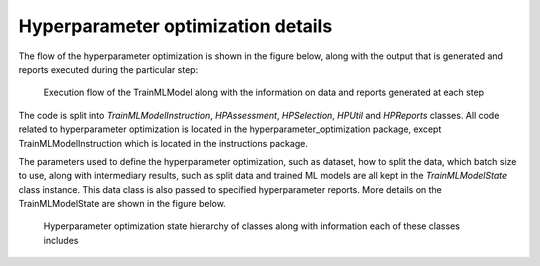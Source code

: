 Hyperparameter optimization details
===================================

.. meta::

   :twitter:card: summary
   :twitter:site: @immuneml
   :twitter:title: immuneML: hyperparameter optimization
   :twitter:description: See in a greater detail how immuneML does hyperparameter optimization through nested cross-validation.
   :twitter:image: https://docs.immuneml.uio.no/_images/receptor_classification_overview.png



The flow of the hyperparameter optimization is shown in the figure below, along with the output that is generated and reports executed during the particular step:

.. figure:: ../_static/images/hp_optmization_with_outputs.png
  :width: 70%

  Execution flow of the TrainMLModel along with the information on data and reports generated at each step

The code is split into `TrainMLModelInstruction`, `HPAssessment`, `HPSelection`, `HPUtil` and `HPReports` classes. All code related to hyperparameter
optimization is located in the hyperparameter_optimization package, except TrainMLModelInstruction which is located in the instructions package.

The parameters used to define the hyperparameter optimization, such as dataset, how to split the data, which batch size to use,
along with intermediary results, such as split data and trained ML models are all kept in the `TrainMLModelState` class instance.
This data class is also passed to specified hyperparameter reports. More details on the TrainMLModelState are shown in the figure below.

.. figure:: ../_static/images/state_hierarchy_hp_optimization.png
  :width: 70%

  Hyperparameter optimization state hierarchy of classes along with information each of these classes includes
